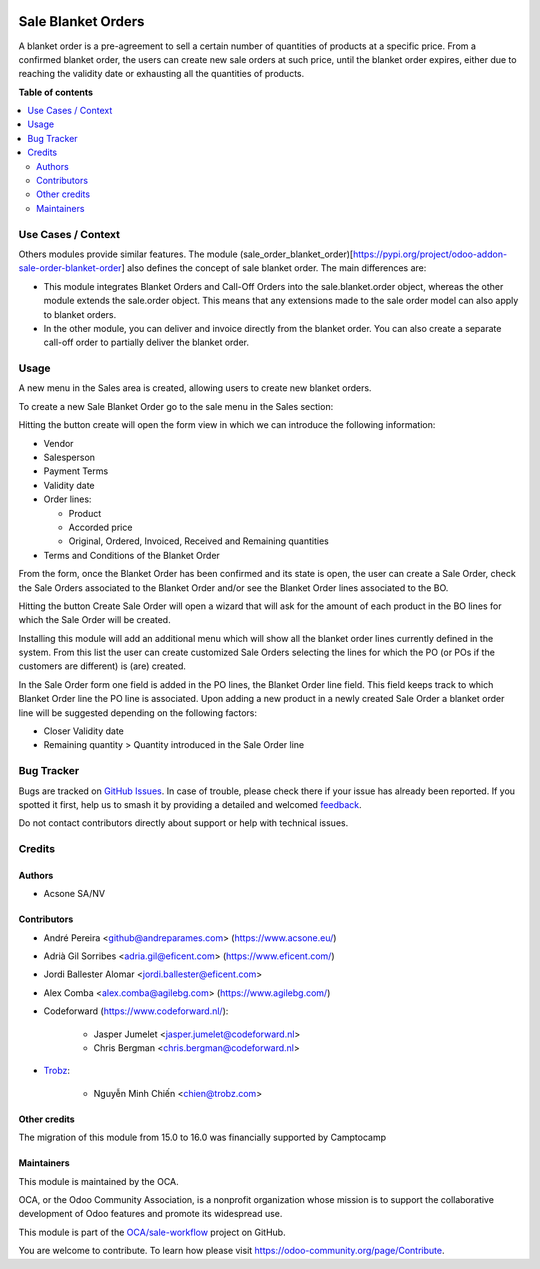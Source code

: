 .. image:: https://odoo-community.org/readme-banner-image
   :target: https://odoo-community.org/get-involved?utm_source=readme
   :alt: Odoo Community Association

===================
Sale Blanket Orders
===================

.. 
   !!!!!!!!!!!!!!!!!!!!!!!!!!!!!!!!!!!!!!!!!!!!!!!!!!!!
   !! This file is generated by oca-gen-addon-readme !!
   !! changes will be overwritten.                   !!
   !!!!!!!!!!!!!!!!!!!!!!!!!!!!!!!!!!!!!!!!!!!!!!!!!!!!
   !! source digest: sha256:b8473ecf6de2c61aefe7780d3ff3de2787755564f8b2872591e2d21f6de717b3
   !!!!!!!!!!!!!!!!!!!!!!!!!!!!!!!!!!!!!!!!!!!!!!!!!!!!

.. |badge1| image:: https://img.shields.io/badge/maturity-Beta-yellow.png
    :target: https://odoo-community.org/page/development-status
    :alt: Beta
.. |badge2| image:: https://img.shields.io/badge/license-AGPL--3-blue.png
    :target: http://www.gnu.org/licenses/agpl-3.0-standalone.html
    :alt: License: AGPL-3
.. |badge3| image:: https://img.shields.io/badge/github-OCA%2Fsale--workflow-lightgray.png?logo=github
    :target: https://github.com/OCA/sale-workflow/tree/17.0/sale_blanket_order
    :alt: OCA/sale-workflow
.. |badge4| image:: https://img.shields.io/badge/weblate-Translate%20me-F47D42.png
    :target: https://translation.odoo-community.org/projects/sale-workflow-17-0/sale-workflow-17-0-sale_blanket_order
    :alt: Translate me on Weblate
.. |badge5| image:: https://img.shields.io/badge/runboat-Try%20me-875A7B.png
    :target: https://runboat.odoo-community.org/builds?repo=OCA/sale-workflow&target_branch=17.0
    :alt: Try me on Runboat

|badge1| |badge2| |badge3| |badge4| |badge5|

A blanket order is a pre-agreement to sell a certain number of
quantities of products at a specific price. From a confirmed blanket
order, the users can create new sale orders at such price, until the
blanket order expires, either due to reaching the validity date or
exhausting all the quantities of products.

**Table of contents**

.. contents::
   :local:

Use Cases / Context
===================

Others modules provide similar features. The module
(sale_order_blanket_order)[https://pypi.org/project/odoo-addon-sale-order-blanket-order]
also defines the concept of sale blanket order. The main differences
are:

- This module integrates Blanket Orders and Call-Off Orders into the
  sale.blanket.order object, whereas the other module extends the
  sale.order object. This means that any extensions made to the sale
  order model can also apply to blanket orders.

- In the other module, you can deliver and invoice directly from the
  blanket order. You can also create a separate call-off order to
  partially deliver the blanket order.

Usage
=====

A new menu in the Sales area is created, allowing users to create new
blanket orders.

To create a new Sale Blanket Order go to the sale menu in the Sales
section:

|image1|

Hitting the button create will open the form view in which we can
introduce the following information:

- Vendor

- Salesperson

- Payment Terms

- Validity date

- Order lines:

  - Product
  - Accorded price
  - Original, Ordered, Invoiced, Received and Remaining quantities

- Terms and Conditions of the Blanket Order

|image2|

From the form, once the Blanket Order has been confirmed and its state
is open, the user can create a Sale Order, check the Sale Orders
associated to the Blanket Order and/or see the Blanket Order lines
associated to the BO.

|image3|

Hitting the button Create Sale Order will open a wizard that will ask
for the amount of each product in the BO lines for which the Sale Order
will be created.

|image4|

Installing this module will add an additional menu which will show all
the blanket order lines currently defined in the system. From this list
the user can create customized Sale Orders selecting the lines for which
the PO (or POs if the customers are different) is (are) created.

|image5|

In the Sale Order form one field is added in the PO lines, the Blanket
Order line field. This field keeps track to which Blanket Order line the
PO line is associated. Upon adding a new product in a newly created Sale
Order a blanket order line will be suggested depending on the following
factors:

- Closer Validity date
- Remaining quantity > Quantity introduced in the Sale Order line

|image6|

.. |image1| image:: https://raw.githubusercontent.com/OCA/sale-workflow/17.0/sale_blanket_order/static/description/BO_menu.png
.. |image2| image:: https://raw.githubusercontent.com/OCA/sale-workflow/17.0/sale_blanket_order/static/description/BO_form.png
.. |image3| image:: https://raw.githubusercontent.com/OCA/sale-workflow/17.0/sale_blanket_order/static/description/BO_actions.png
.. |image4| image:: https://raw.githubusercontent.com/OCA/sale-workflow/17.0/sale_blanket_order/static/description/PO_from_BO.png
.. |image5| image:: https://raw.githubusercontent.com/OCA/sale-workflow/17.0/sale_blanket_order/static/description/BO_lines.png
.. |image6| image:: https://raw.githubusercontent.com/OCA/sale-workflow/17.0/sale_blanket_order/static/description/PO_BOLine.png

Bug Tracker
===========

Bugs are tracked on `GitHub Issues <https://github.com/OCA/sale-workflow/issues>`_.
In case of trouble, please check there if your issue has already been reported.
If you spotted it first, help us to smash it by providing a detailed and welcomed
`feedback <https://github.com/OCA/sale-workflow/issues/new?body=module:%20sale_blanket_order%0Aversion:%2017.0%0A%0A**Steps%20to%20reproduce**%0A-%20...%0A%0A**Current%20behavior**%0A%0A**Expected%20behavior**>`_.

Do not contact contributors directly about support or help with technical issues.

Credits
=======

Authors
-------

* Acsone SA/NV

Contributors
------------

- André Pereira <github@andreparames.com> (https://www.acsone.eu/)

- Adrià Gil Sorribes <adria.gil@eficent.com> (https://www.eficent.com/)

- Jordi Ballester Alomar <jordi.ballester@eficent.com>

- Alex Comba <alex.comba@agilebg.com> (https://www.agilebg.com/)

- Codeforward (https://www.codeforward.nl/):

     - Jasper Jumelet <jasper.jumelet@codeforward.nl>
     - Chris Bergman <chris.bergman@codeforward.nl>

- `Trobz <https://trobz.com>`__:

     - Nguyễn Minh Chiến <chien@trobz.com>

Other credits
-------------

The migration of this module from 15.0 to 16.0 was financially supported
by Camptocamp

Maintainers
-----------

This module is maintained by the OCA.

.. image:: https://odoo-community.org/logo.png
   :alt: Odoo Community Association
   :target: https://odoo-community.org

OCA, or the Odoo Community Association, is a nonprofit organization whose
mission is to support the collaborative development of Odoo features and
promote its widespread use.

This module is part of the `OCA/sale-workflow <https://github.com/OCA/sale-workflow/tree/17.0/sale_blanket_order>`_ project on GitHub.

You are welcome to contribute. To learn how please visit https://odoo-community.org/page/Contribute.
